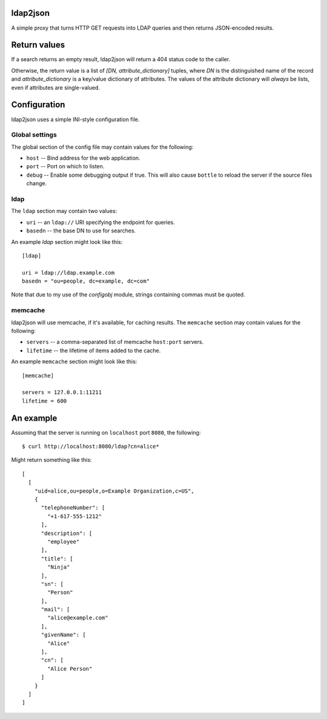 ldap2json
=========

A simple proxy that turns HTTP GET requests into LDAP queries and
then returns JSON-encoded results.

Return values
=============

If a search returns an empty result, ldap2json will return a 404 status
code to the caller.

Otherwise, the return value is a list of *[DN, attribute_dictionary]*
tuples, where *DN* is the distinguished name of the record and
*attribute_dictionary* is a key/value dictionary of attributes.  The values
of the attribute dictionary will *always* be lists, even if attributes are
single-valued.

Configuration
==============

ldap2json uses a simple INI-style configuration file.  

Global settings
---------------

The global section of the config file may contain values for the following:

- ``host`` -- Bind address for the web application.
- ``port`` -- Port on which to listen.
- ``debug`` -- Enable some debugging output if true.  This will also cause
  ``bottle`` to reload the server if the source files change.

ldap
----

The ``ldap`` section may contain two values:

- ``uri`` -- an ``ldap://`` URI specifying the endpoint for queries.
- ``basedn`` -- the base DN to use for searches.

An example `ldap` section might look like this::

  [ldap]
  
  uri = ldap://ldap.example.com
  basedn = "ou=people, dc=example, dc=com"

Note that due to my use of the `configobj` module, strings containing
commas must be quoted.

memcache
--------

ldap2json will use memcache, if it's available, for caching results.  The
``memcache`` section may contain values for the following:

- ``servers`` -- a comma-separated list of memcache ``host:port`` servers.
- ``lifetime`` -- the lifetime of items added to the cache.

An example ``memcache`` section might look like this::

  [memcache]

  servers = 127.0.0.1:11211
  lifetime = 600

An example
==========

Assuming that the server is running on ``localhost`` port ``8080``, the
following::

  $ curl http://localhost:8080/ldap?cn=alice*

Might return something like this::

  [
    [
      "uid=alice,ou=people,o=Example Organization,c=US", 
      {
        "telephoneNumber": [
          "+1-617-555-1212"
        ], 
        "description": [
          "employee"
        ], 
        "title": [
          "Ninja"
        ], 
        "sn": [
          "Person"
        ], 
        "mail": [
          "alice@example.com"
        ], 
        "givenName": [
          "Alice"
        ], 
        "cn": [
          "Alice Person"
        ]
      }
    ]
  ]

